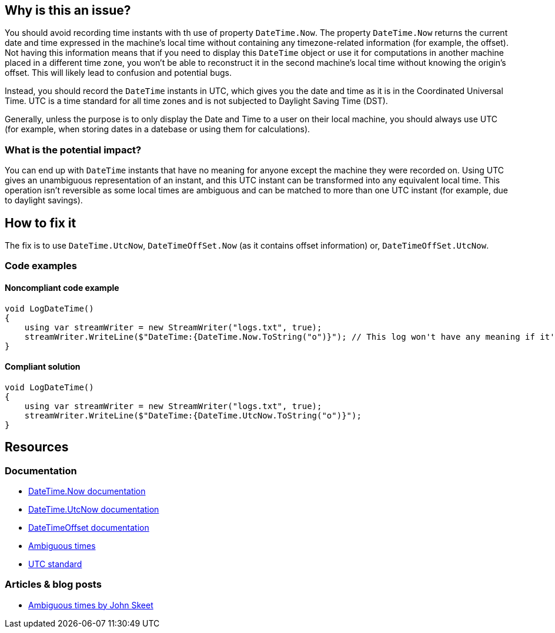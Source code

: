 == Why is this an issue?

You should avoid recording time instants with th use of property `DateTime.Now`.
The property `DateTime.Now` returns the current date and time expressed in the machine's local time without containing any timezone-related information (for example, the offset).
Not having this information means that if you need to display this `DateTime` object or use it for computations in another machine placed in a different time zone, you won't be able to reconstruct it in the second machine's local time without knowing the origin's offset. This will likely lead to confusion and potential bugs.

Instead, you should record the `DateTime` instants in UTC, which gives you the date and time as it is in the Coordinated Universal Time. UTC is a time standard for all time zones and is not subjected to Daylight Saving Time (DST).

Generally, unless the purpose is to only display the Date and Time to a user on their local machine, you should always use UTC (for example, when storing dates in a datebase or using them for calculations).

=== What is the potential impact?

You can end up with `DateTime` instants that have no meaning for anyone except the machine they were recorded on.
Using UTC gives an unambiguous representation of an instant, and this UTC instant can be transformed into any equivalent local time. This operation isn't reversible as some local times are ambiguous and can be matched to more than one UTC instant (for example, due to daylight savings).

== How to fix it

The fix is to use `DateTime.UtcNow`, `DateTimeOffSet.Now` (as it contains offset information) or, `DateTimeOffSet.UtcNow`.

=== Code examples

==== Noncompliant code example

[source,csharp,diff-id=1,diff-type=noncompliant]
----
void LogDateTime()
{
    using var streamWriter = new StreamWriter("logs.txt", true);
    streamWriter.WriteLine($"DateTime:{DateTime.Now.ToString("o")}"); // This log won't have any meaning if it's reconstructed in a machine in a different timezone.
}
----

==== Compliant solution

[source,csharp,diff-id=1,diff-type=compliant]
----
void LogDateTime()
{
    using var streamWriter = new StreamWriter("logs.txt", true);
    streamWriter.WriteLine($"DateTime:{DateTime.UtcNow.ToString("o")}");
}
----

== Resources

=== Documentation

* https://learn.microsoft.com/en-us/dotnet/api/system.datetime.now[DateTime.Now documentation]
* https://learn.microsoft.com/en-us/dotnet/api/system.datetime.utcnow[DateTime.UtcNow documentation]
* https://learn.microsoft.com/en-us/dotnet/api/system.datetimeoffset[DateTimeOffset documentation]
* https://learn.microsoft.com/en-us/dotnet/standard/datetime/resolve-ambiguous-times[Ambiguous times]
* https://www.timeanddate.com/time/zone/timezone/utc[UTC standard]


=== Articles & blog posts

* https://stackoverflow.com/a/2580518[Ambiguous times by John Skeet]
